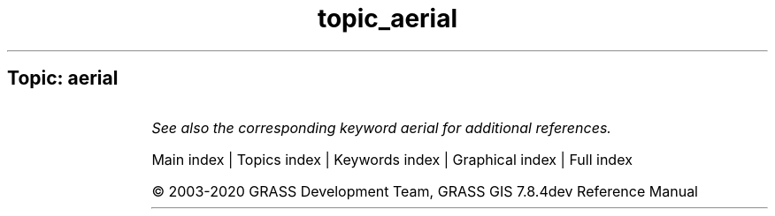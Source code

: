 .TH topic_aerial 1 "" "GRASS 7.8.4dev" "GRASS GIS User's Manual"
.SH Topic: aerial
.TS
expand;
lw60 lw1 lw60.
T{
g.gui.image2target
T}	 	T{
Georectifies a map and allows managing Ground Control Points for 3D correction.
T}
.sp 1
T{
g.gui.photo2image
T}	 	T{
Corrects scanning distortions of a paper photo.
T}
.sp 1
.TE
.PP
\fISee also the corresponding keyword aerial for additional references.\fR
.PP
Main index |
Topics index |
Keywords index |
Graphical index |
Full index
.PP
© 2003\-2020
GRASS Development Team,
GRASS GIS 7.8.4dev Reference Manual

